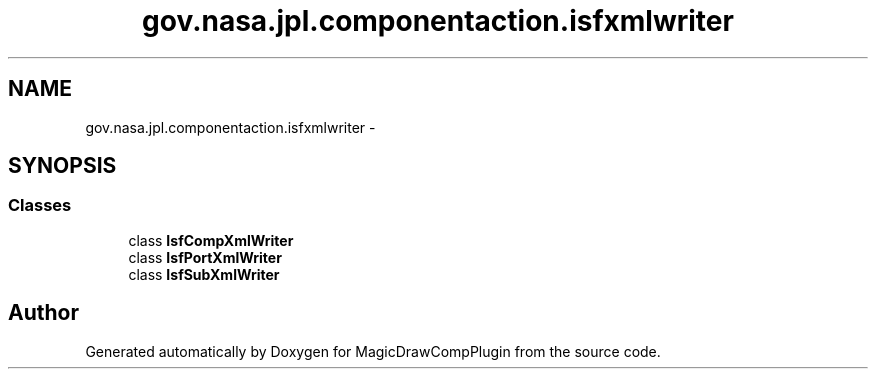 .TH "gov.nasa.jpl.componentaction.isfxmlwriter" 3 "Tue Aug 9 2016" "Version 4.3" "MagicDrawCompPlugin" \" -*- nroff -*-
.ad l
.nh
.SH NAME
gov.nasa.jpl.componentaction.isfxmlwriter \- 
.SH SYNOPSIS
.br
.PP
.SS "Classes"

.in +1c
.ti -1c
.RI "class \fBIsfCompXmlWriter\fP"
.br
.ti -1c
.RI "class \fBIsfPortXmlWriter\fP"
.br
.ti -1c
.RI "class \fBIsfSubXmlWriter\fP"
.br
.in -1c
.SH "Author"
.PP 
Generated automatically by Doxygen for MagicDrawCompPlugin from the source code\&.
